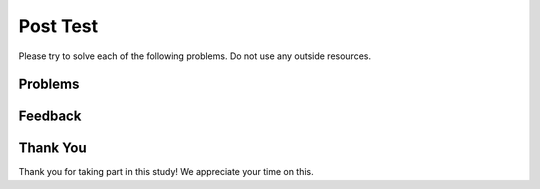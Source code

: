 Post Test
-----------------------------------------------------

Please try to solve each of the following problems. Do not use any outside
resources.

Problems
==============

.. selectquestion:: iwgex1-p3-post-starts-with-c-ac
   :fromid: funct_loops_writecode1q-post
   :points: 10

.. selectquestion:: iwgex1-p3-post-get-part-ac
   :fromid: get_part_ac
   :points: 10

.. selectquestion:: iwgex1-p3-post-is-descending
   :fromid: prestest_is_ascending_ac-post
   :points: 10

.. selectquestion:: iwgex1-p3-post-sum67-v2
   :fromid: sum67_fix
   :points: 10

.. selectquestion:: iwgex1-p3-post-get-city-state
   :fromid: get-city-state
   :points: 10

Feedback
==================================

.. shortanswer:: iwgex1-p3-posttest-sa

   Please provide feedback here. Please share any comments, problems, or suggestions.

Thank You
============================
Thank you for taking part in this study!  We appreciate your time on this.
